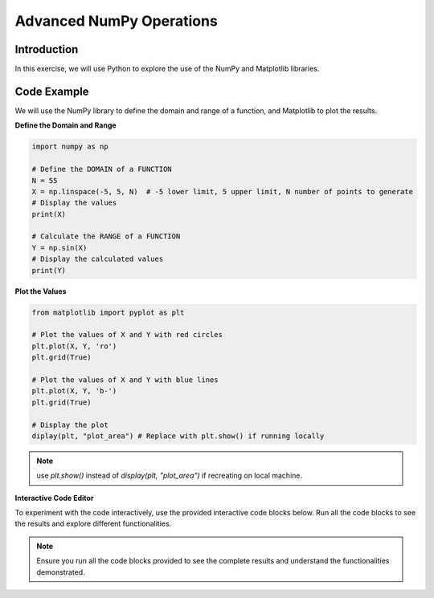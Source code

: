 =========================
Advanced NumPy Operations
=========================

Introduction
------------
In this exercise, we will use Python to explore the use of the NumPy and Matplotlib libraries.

Code Example
------------
We will use the NumPy library to define the domain and range of a function, and Matplotlib to plot the results.

**Define the Domain and Range**

.. code-block:: python

    import numpy as np

    # Define the DOMAIN of a FUNCTION
    N = 55
    X = np.linspace(-5, 5, N)  # -5 lower limit, 5 upper limit, N number of points to generate
    # Display the values
    print(X)

    # Calculate the RANGE of a FUNCTION
    Y = np.sin(X)
    # Display the calculated values
    print(Y)

**Plot the Values**

.. code-block:: python

    from matplotlib import pyplot as plt

    # Plot the values of X and Y with red circles
    plt.plot(X, Y, 'ro')
    plt.grid(True)

    # Plot the values of X and Y with blue lines
    plt.plot(X, Y, 'b-')
    plt.grid(True)

    # Display the plot
    diplay(plt, "plot_area") # Replace with plt.show() if running locally

.. note:: 
   use `plt.show()` instead of `display(plt, "plot_area")` if recreating on local machine.

**Interactive Code Editor**

To experiment with the code interactively, use the provided interactive code blocks below. Run all the code blocks to see the results and explore different functionalities.

.. activecode:: ac_l66_3_en_1
   :nocodelens:
   :language: python3
   :python3_interpreter: pyscript

   import numpy as np
   import matplotlib.pyplot as plt

   # Define the domain
   N = 55
   X = np.linspace(-5, 5, N)
   Y = np.sin(X)

   # Plotting the values
   plt.plot(X, Y, 'b-')
   plt.grid(True)
   print("The plot is displayed below in the field:")
   display(plt, "plot_area") # Replace with plt.show() if running locally

.. note::
    Ensure you run all the code blocks provided to see the complete results and understand the functionalities demonstrated.